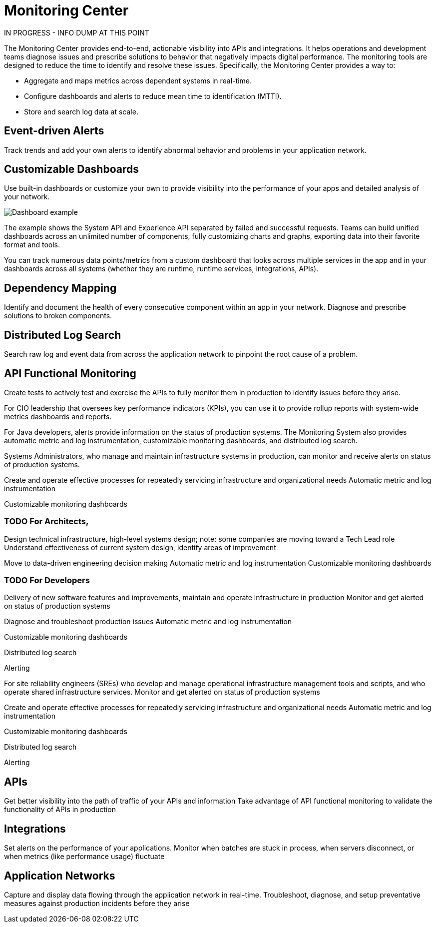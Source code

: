 = Monitoring Center

IN PROGRESS - INFO DUMP AT THIS POINT

The Monitoring Center provides end-to-end, actionable visibility into APIs and integrations. It helps operations and development teams diagnose issues and prescribe solutions to behavior that negatively impacts digital performance. The monitoring tools are designed to reduce the time to identify and resolve these issues. Specifically, the Monitoring Center provides a way to:

* Aggregate and maps metrics across dependent systems in real-time.
* Configure dashboards and alerts to reduce mean time to identification (MTTI).
* Store and search log data at scale.

== Event-driven Alerts

Track trends and add your own alerts to identify abnormal behavior and problems in your application network.

== Customizable Dashboards

Use built-in dashboards or customize your own to provide visibility into the performance of your apps and detailed analysis of your network.

image:dashboard.jpg[Dashboard example]

The example shows the System API and Experience API separated by failed and successful requests. Teams can build unified dashboards across an unlimited number of components, fully customizing charts and graphs, exporting data into their favorite format and tools.

You can track numerous data points/metrics from a custom dashboard that looks across multiple services in the app and in your dashboards across all systems (whether they are runtime, runtime services, integrations, APIs).

== Dependency Mapping

Identify and document the health of every consecutive component within an app in your network. Diagnose and prescribe solutions to broken components.

== Distributed Log Search

Search raw log and event data from across the application network to pinpoint the root cause of a problem.

== API Functional Monitoring

Create tests to actively test and exercise the APIs to fully monitor them in production to identify issues before they arise.

For CIO leadership that oversees key performance indicators (KPIs), you can use it to provide rollup reports with system-wide metrics dashboards and reports.

For Java developers, alerts provide information on the status of production systems. The Monitoring System also provides automatic metric and log instrumentation, customizable monitoring dashboards, and distributed log search.

Systems Administrators, who manage and maintain infrastructure systems in production, can monitor and receive alerts on status of production systems.

Create and operate effective processes for repeatedly servicing infrastructure and organizational needs
Automatic metric and log instrumentation

Customizable monitoring dashboards

=== TODO For Architects,
Design technical infrastructure, high-level systems design; note: some companies are moving toward a Tech Lead role
Understand effectiveness of current system design, identify areas of improvement

Move to data-driven engineering decision making
Automatic metric and log instrumentation
Customizable monitoring dashboards

=== TODO For Developers
Delivery of new software features and improvements, maintain and operate infrastructure in production
Monitor and get alerted on status of production systems

Diagnose and troubleshoot production issues
Automatic metric and log instrumentation

Customizable monitoring dashboards

Distributed log search

Alerting

For site reliability engineers (SREs) who develop and manage operational infrastructure management tools and scripts, and who operate shared infrastructure services. Monitor and get alerted on status of production systems

Create and operate effective processes for repeatedly servicing infrastructure and organizational needs
Automatic metric and log instrumentation

Customizable monitoring dashboards

Distributed log search

Alerting

== APIs

Get better visibility into the path of traffic of your APIs and information
Take advantage of API functional monitoring to validate the functionality of APIs in production

== Integrations

Set alerts on the performance of your applications.
Monitor when batches are stuck in process, when servers disconnect, or when metrics (like performance usage) fluctuate

== Application Networks

Capture and display data flowing through the application network in real-time. Troubleshoot, diagnose, and setup preventative measures against production incidents before they arise

////
SKUs

Anypoint Monitoring - Base Subscription
Basic monitoring features

- Dashboards
- Monitoring
- Diagnostics
- Basic Alerting
100 MB/application

Basic metrics

5 API Functional Monitor Suites/Account
Price: Included

Anypoint Monitoring - Enterprise
60°  Application Network monitoring


Key Capabilities
Deep visibility
Hyper-scale data
Distributed log search
Real-time visualization
Fine-grained metrics and alerting
Customize data storage region

200 GB/prod core (10 GB/pre-prod core)
Highly detailed metrics
10 API Functional Monitor Suites/Core
Price: +20% Incremental (List)

Anypoint Monitoring - Enterprise Plus
350 GB/core

Highly detailed metrics

20 API Functional Monitor Suites/Core

Price: +30% Incremental (List)

END SKUs
////
////
A single web or mobile transaction crosses an average of 35 different technology systems or components. This complexity introduces a range of challenges:

* Gaps in observability
* Increased time to identification
* Increased time to resolution
* Poor customer experience
* Lost revenue
////
